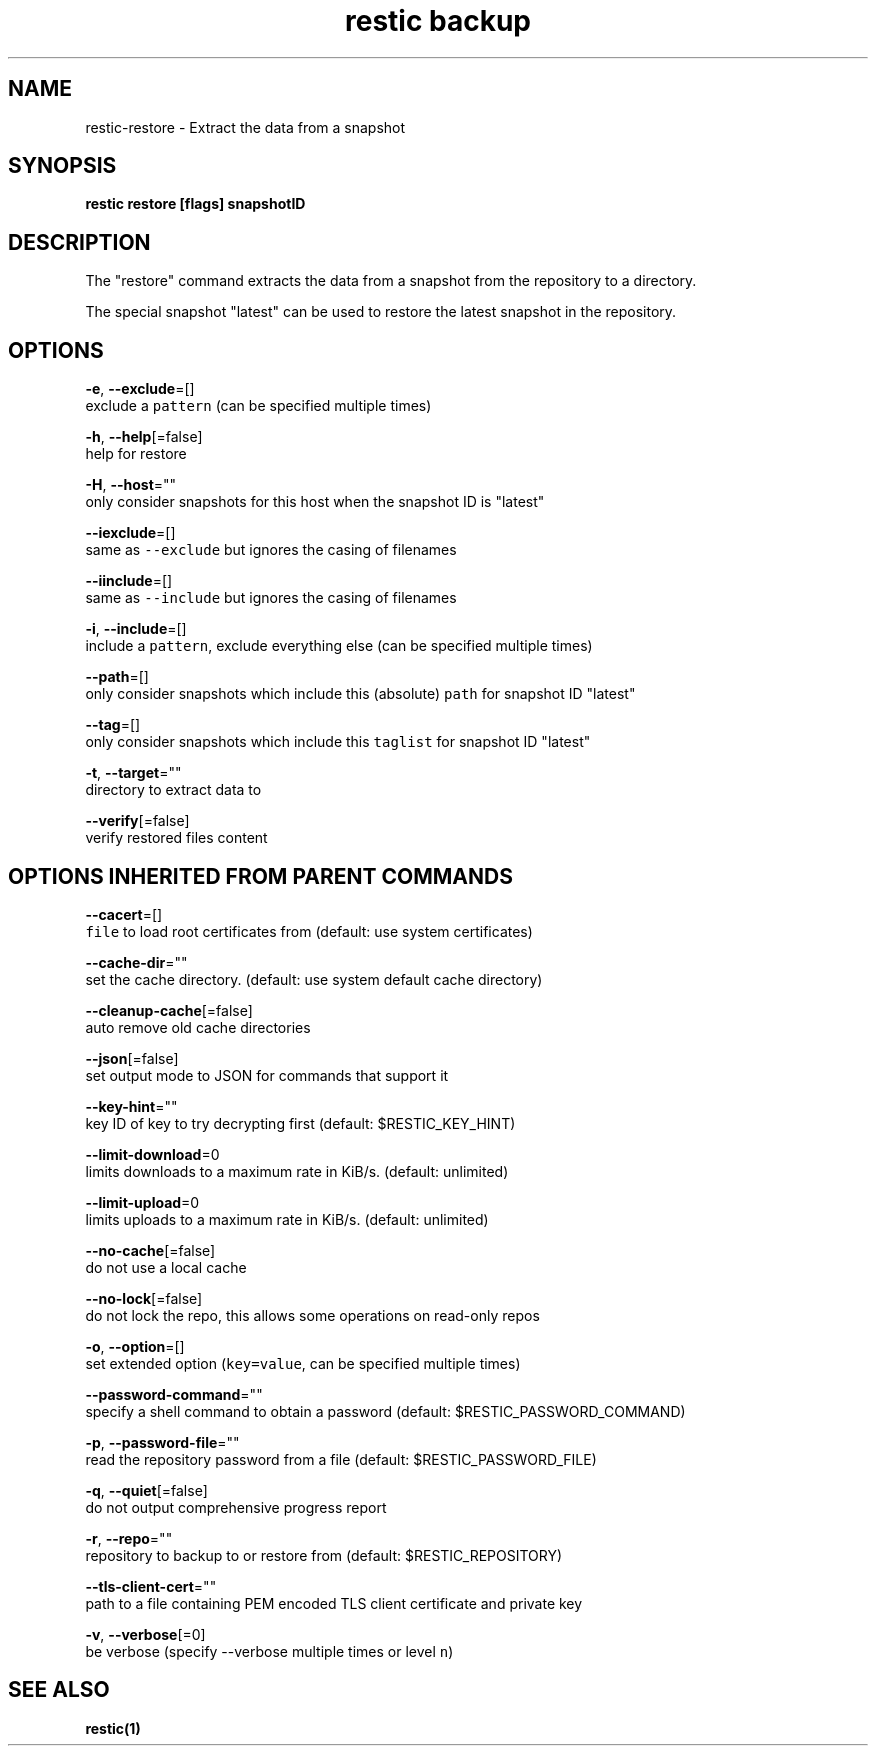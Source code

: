 .TH "restic backup" "1" "Jan 2017" "generated by `restic generate`" "" 
.nh
.ad l


.SH NAME
.PP
restic\-restore \- Extract the data from a snapshot


.SH SYNOPSIS
.PP
\fBrestic restore [flags] snapshotID\fP


.SH DESCRIPTION
.PP
The "restore" command extracts the data from a snapshot from the repository to
a directory.

.PP
The special snapshot "latest" can be used to restore the latest snapshot in the
repository.


.SH OPTIONS
.PP
\fB\-e\fP, \fB\-\-exclude\fP=[]
    exclude a \fB\fCpattern\fR (can be specified multiple times)

.PP
\fB\-h\fP, \fB\-\-help\fP[=false]
    help for restore

.PP
\fB\-H\fP, \fB\-\-host\fP=""
    only consider snapshots for this host when the snapshot ID is "latest"

.PP
\fB\-\-iexclude\fP=[]
    same as \fB\fC\-\-exclude\fR but ignores the casing of filenames

.PP
\fB\-\-iinclude\fP=[]
    same as \fB\fC\-\-include\fR but ignores the casing of filenames

.PP
\fB\-i\fP, \fB\-\-include\fP=[]
    include a \fB\fCpattern\fR, exclude everything else (can be specified multiple times)

.PP
\fB\-\-path\fP=[]
    only consider snapshots which include this (absolute) \fB\fCpath\fR for snapshot ID "latest"

.PP
\fB\-\-tag\fP=[]
    only consider snapshots which include this \fB\fCtaglist\fR for snapshot ID "latest"

.PP
\fB\-t\fP, \fB\-\-target\fP=""
    directory to extract data to

.PP
\fB\-\-verify\fP[=false]
    verify restored files content


.SH OPTIONS INHERITED FROM PARENT COMMANDS
.PP
\fB\-\-cacert\fP=[]
    \fB\fCfile\fR to load root certificates from (default: use system certificates)

.PP
\fB\-\-cache\-dir\fP=""
    set the cache directory. (default: use system default cache directory)

.PP
\fB\-\-cleanup\-cache\fP[=false]
    auto remove old cache directories

.PP
\fB\-\-json\fP[=false]
    set output mode to JSON for commands that support it

.PP
\fB\-\-key\-hint\fP=""
    key ID of key to try decrypting first (default: $RESTIC\_KEY\_HINT)

.PP
\fB\-\-limit\-download\fP=0
    limits downloads to a maximum rate in KiB/s. (default: unlimited)

.PP
\fB\-\-limit\-upload\fP=0
    limits uploads to a maximum rate in KiB/s. (default: unlimited)

.PP
\fB\-\-no\-cache\fP[=false]
    do not use a local cache

.PP
\fB\-\-no\-lock\fP[=false]
    do not lock the repo, this allows some operations on read\-only repos

.PP
\fB\-o\fP, \fB\-\-option\fP=[]
    set extended option (\fB\fCkey=value\fR, can be specified multiple times)

.PP
\fB\-\-password\-command\fP=""
    specify a shell command to obtain a password (default: $RESTIC\_PASSWORD\_COMMAND)

.PP
\fB\-p\fP, \fB\-\-password\-file\fP=""
    read the repository password from a file (default: $RESTIC\_PASSWORD\_FILE)

.PP
\fB\-q\fP, \fB\-\-quiet\fP[=false]
    do not output comprehensive progress report

.PP
\fB\-r\fP, \fB\-\-repo\fP=""
    repository to backup to or restore from (default: $RESTIC\_REPOSITORY)

.PP
\fB\-\-tls\-client\-cert\fP=""
    path to a file containing PEM encoded TLS client certificate and private key

.PP
\fB\-v\fP, \fB\-\-verbose\fP[=0]
    be verbose (specify \-\-verbose multiple times or level \fB\fCn\fR)


.SH SEE ALSO
.PP
\fBrestic(1)\fP
